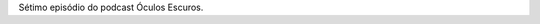 .. date: 2021-09-13 08:02:40 UTC
.. slug: oculos-escuros-7-clube-da-luta
.. category: Óculos Escuros
.. title: Óculos Escuros 7: Clube da Luta
.. author: Óculos Escuros

.. youtube:: oIB1EZX1BO4
    :width: 350

Sétimo episódio do podcast Óculos Escuros.
